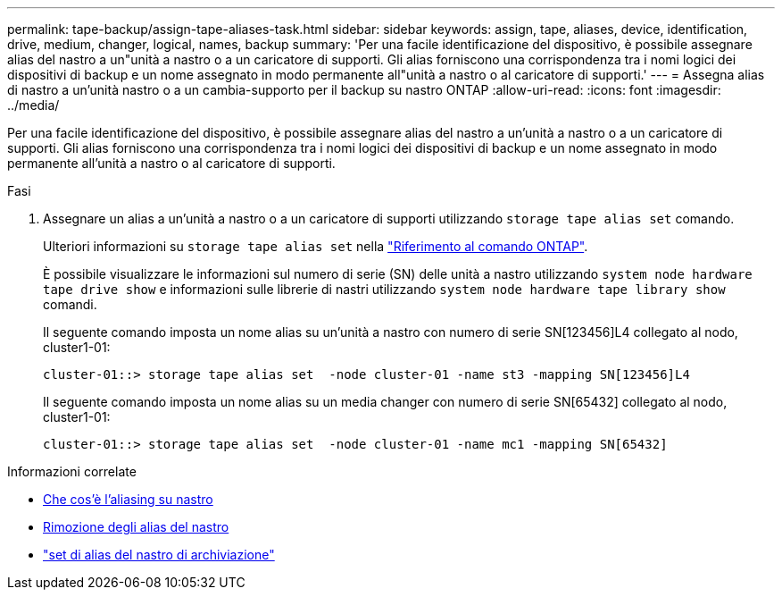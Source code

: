 ---
permalink: tape-backup/assign-tape-aliases-task.html 
sidebar: sidebar 
keywords: assign, tape, aliases, device, identification, drive, medium, changer, logical, names, backup 
summary: 'Per una facile identificazione del dispositivo, è possibile assegnare alias del nastro a un"unità a nastro o a un caricatore di supporti. Gli alias forniscono una corrispondenza tra i nomi logici dei dispositivi di backup e un nome assegnato in modo permanente all"unità a nastro o al caricatore di supporti.' 
---
= Assegna alias di nastro a un'unità nastro o a un cambia-supporto per il backup su nastro ONTAP
:allow-uri-read: 
:icons: font
:imagesdir: ../media/


[role="lead"]
Per una facile identificazione del dispositivo, è possibile assegnare alias del nastro a un'unità a nastro o a un caricatore di supporti. Gli alias forniscono una corrispondenza tra i nomi logici dei dispositivi di backup e un nome assegnato in modo permanente all'unità a nastro o al caricatore di supporti.

.Fasi
. Assegnare un alias a un'unità a nastro o a un caricatore di supporti utilizzando `storage tape alias set` comando.
+
Ulteriori informazioni su `storage tape alias set` nella link:https://docs.netapp.com/us-en/ontap-cli/storage-tape-alias-set.html["Riferimento al comando ONTAP"^].

+
È possibile visualizzare le informazioni sul numero di serie (SN) delle unità a nastro utilizzando `system node hardware tape drive show` e informazioni sulle librerie di nastri utilizzando `system node hardware tape library show` comandi.

+
Il seguente comando imposta un nome alias su un'unità a nastro con numero di serie SN[123456]L4 collegato al nodo, cluster1-01:

+
[listing]
----
cluster-01::> storage tape alias set  -node cluster-01 -name st3 -mapping SN[123456]L4
----
+
Il seguente comando imposta un nome alias su un media changer con numero di serie SN[65432] collegato al nodo, cluster1-01:

+
[listing]
----
cluster-01::> storage tape alias set  -node cluster-01 -name mc1 -mapping SN[65432]
----


.Informazioni correlate
* xref:assign-tape-aliases-concept.adoc[Che cos'è l'aliasing su nastro]
* xref:remove-tape-aliases-task.adoc[Rimozione degli alias del nastro]
* link:https://docs.netapp.com/us-en/ontap-cli/storage-tape-alias-set.html["set di alias del nastro di archiviazione"^]

